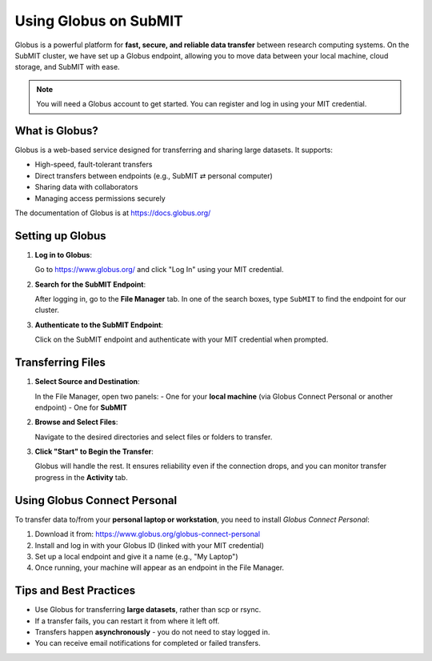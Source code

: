 Using Globus on SubMIT
----------------------

.. tags:: Globus

Globus is a powerful platform for **fast, secure, and reliable data transfer** between research computing systems. On the SubMIT cluster, we have set up a Globus endpoint, allowing you to move data between your local machine, cloud storage, and SubMIT with ease.

.. note::

   You will need a Globus account to get started. You can register and log in using your MIT credential.

What is Globus?
~~~~~~~~~~~~~~~

Globus is a web-based service designed for transferring and sharing large datasets. It supports:

- High-speed, fault-tolerant transfers
- Direct transfers between endpoints (e.g., SubMIT ⇄ personal computer)
- Sharing data with collaborators
- Managing access permissions securely

The documentation of Globus is at https://docs.globus.org/

Setting up Globus
~~~~~~~~~~~~~~~~~

1. **Log in to Globus**:

   Go to https://www.globus.org/ and click "Log In" using your MIT credential.

2. **Search for the SubMIT Endpoint**:

   After logging in, go to the **File Manager** tab. In one of the search boxes, type ``SubMIT`` to find the endpoint for our cluster.

   .. image:: img/globus1.png
      :alt: Searching SubMIT endpoint
      :scale: 30%

3. **Authenticate to the SubMIT Endpoint**:

   Click on the SubMIT endpoint and authenticate with your MIT credential when prompted.

Transferring Files
~~~~~~~~~~~~~~~~~~

1. **Select Source and Destination**:

   In the File Manager, open two panels:
   - One for your **local machine** (via Globus Connect Personal or another endpoint)
   - One for **SubMIT**

   .. image:: img/globus2.png
      :alt: Dual panel view in Globus
      :scale: 30%

2. **Browse and Select Files**:

   Navigate to the desired directories and select files or folders to transfer.

3. **Click "Start" to Begin the Transfer**:

   Globus will handle the rest. It ensures reliability even if the connection drops, and you can monitor transfer progress in the **Activity** tab.

   .. image:: img/globus3.png
      :alt: Monitor activity
      :scale: 30%

Using Globus Connect Personal
~~~~~~~~~~~~~~~~~~~~~~~~~~~~~

To transfer data to/from your **personal laptop or workstation**, you need to install *Globus Connect Personal*:

1. Download it from: https://www.globus.org/globus-connect-personal
2. Install and log in with your Globus ID (linked with your MIT credential)
3. Set up a local endpoint and give it a name (e.g., "My Laptop")
4. Once running, your machine will appear as an endpoint in the File Manager.

Tips and Best Practices
~~~~~~~~~~~~~~~~~~~~~~~

- Use Globus for transferring **large datasets**, rather than scp or rsync.
- If a transfer fails, you can restart it from where it left off.
- Transfers happen **asynchronously** - you do not need to stay logged in.
- You can receive email notifications for completed or failed transfers.
